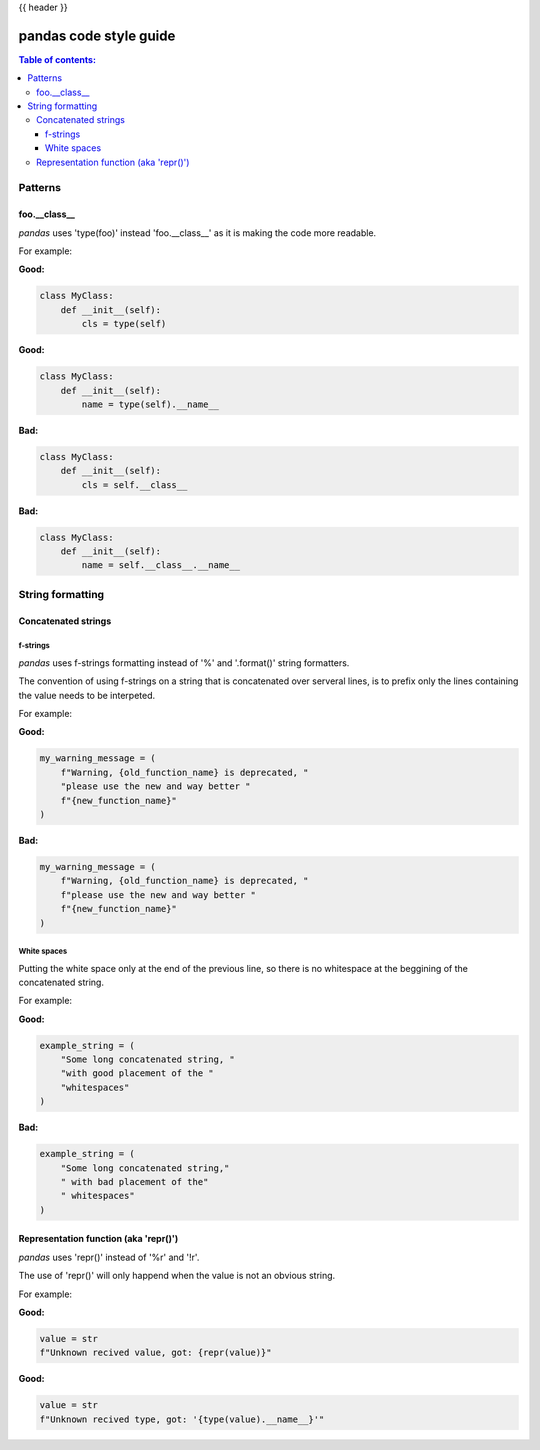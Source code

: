 .. _contributing_code_guide:

{{ header }}

=======================
pandas code style guide
=======================

.. contents:: Table of contents:
   :local:

Patterns
========

foo.__class__
-------------

*pandas* uses 'type(foo)' instead 'foo.__class__' as it is making the code more
readable.

For example:

**Good:**

.. code-block:: python

    class MyClass:
        def __init__(self):
            cls = type(self)

**Good:**

.. code-block:: python

    class MyClass:
        def __init__(self):
            name = type(self).__name__

**Bad:**

.. code-block:: python

    class MyClass:
        def __init__(self):
            cls = self.__class__

**Bad:**

.. code-block:: python

    class MyClass:
        def __init__(self):
            name = self.__class__.__name__

String formatting
=================

Concatenated strings
--------------------

f-strings
~~~~~~~~~

*pandas* uses f-strings formatting instead of '%' and '.format()' string formatters.

The convention of using f-strings on a string that is concatenated over serveral lines,
is to prefix only the lines containing the value needs to be interpeted.

For example:

**Good:**

.. code-block:: python

    my_warning_message = (
        f"Warning, {old_function_name} is deprecated, "
        "please use the new and way better "
        f"{new_function_name}"
    )

**Bad:**

.. code-block:: python

    my_warning_message = (
        f"Warning, {old_function_name} is deprecated, "
        f"please use the new and way better "
        f"{new_function_name}"
    )

White spaces
~~~~~~~~~~~~

Putting the white space only at the end of the previous line, so
there is no whitespace at the beggining of the concatenated string.

For example:

**Good:**

.. code-block:: python

    example_string = (
        "Some long concatenated string, "
        "with good placement of the "
        "whitespaces"
    )

**Bad:**

.. code-block:: python

    example_string = (
        "Some long concatenated string,"
        " with bad placement of the"
        " whitespaces"
    )

Representation function (aka 'repr()')
--------------------------------------

*pandas* uses 'repr()' instead of '%r' and '!r'.

The use of 'repr()' will only happend when the value is not an obvious string.

For example:

**Good:**

.. code-block:: python

    value = str
    f"Unknown recived value, got: {repr(value)}"

**Good:**

.. code-block:: python

    value = str
    f"Unknown recived type, got: '{type(value).__name__}'"
